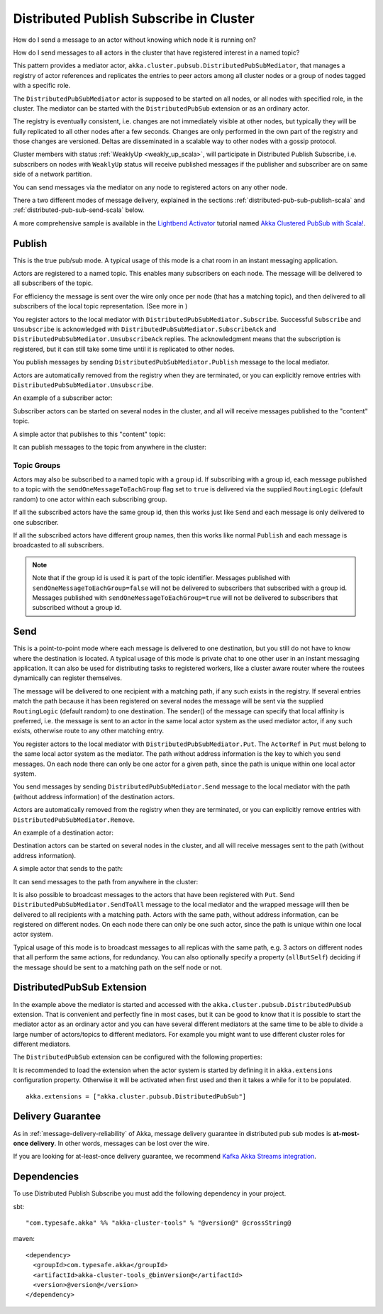 .. _distributed-pub-sub-scala:

Distributed Publish Subscribe in Cluster
========================================

How do I send a message to an actor without knowing which node it is running on?

How do I send messages to all actors in the cluster that have registered interest
in a named topic?

This pattern provides a mediator actor, ``akka.cluster.pubsub.DistributedPubSubMediator``,
that manages a registry of actor references and replicates the entries to peer
actors among all cluster nodes or a group of nodes tagged with a specific role.

The ``DistributedPubSubMediator`` actor is supposed to be started on all nodes,
or all nodes with specified role, in the cluster. The mediator can be
started with the ``DistributedPubSub`` extension or as an ordinary actor.

The registry is eventually consistent, i.e. changes are not immediately visible at 
other nodes, but typically they will be fully replicated to all other nodes after
a few seconds. Changes are only performed in the own part of the registry and those 
changes are versioned. Deltas are disseminated in a scalable way to other nodes with
a gossip protocol.

Cluster members with status :ref:`WeaklyUp <weakly_up_scala>`, 
will participate in Distributed Publish Subscribe, i.e. subscribers on nodes with 
``WeaklyUp`` status will receive published messages if the publisher and subscriber are on
same side of a network partition.

You can send messages via the mediator on any node to registered actors on
any other node.

There a two different modes of message delivery, explained in the sections
:ref:`distributed-pub-sub-publish-scala` and :ref:`distributed-pub-sub-send-scala` below. 

A more comprehensive sample is available in the `Lightbend Activator <http://www.lightbend.com/platform/getstarted>`_
tutorial named `Akka Clustered PubSub with Scala! <http://www.lightbend.com/activator/template/akka-clustering>`_.

.. _distributed-pub-sub-publish-scala:

Publish
-------

This is the true pub/sub mode. A typical usage of this mode is a chat room in an instant 
messaging application.

Actors are registered to a named topic. This enables many subscribers on each node. 
The message will be delivered to all subscribers of the topic. 

For efficiency the message is sent over the wire only once per node (that has a matching topic),
and then delivered to all subscribers of the local topic representation. (See more in )

You register actors to the local mediator with ``DistributedPubSubMediator.Subscribe``. 
Successful ``Subscribe`` and ``Unsubscribe`` is acknowledged with
``DistributedPubSubMediator.SubscribeAck`` and ``DistributedPubSubMediator.UnsubscribeAck``
replies. The acknowledgment means that the subscription is registered, but it can still
take some time until it is replicated to other nodes.

You publish messages by sending ``DistributedPubSubMediator.Publish`` message to the
local mediator.

Actors are automatically removed from the registry when they are terminated, or you
can explicitly remove entries with ``DistributedPubSubMediator.Unsubscribe``.

An example of a subscriber actor:

.. includecode:: ../../../akka-cluster-tools/src/multi-jvm/scala/akka/cluster/pubsub/DistributedPubSubMediatorSpec.scala#subscriber

Subscriber actors can be started on several nodes in the cluster, and all will receive
messages published to the "content" topic.

.. includecode:: ../../../akka-cluster-tools/src/multi-jvm/scala/akka/cluster/pubsub/DistributedPubSubMediatorSpec.scala#start-subscribers

A simple actor that publishes to this "content" topic:

.. includecode:: ../../../akka-cluster-tools/src/multi-jvm/scala/akka/cluster/pubsub/DistributedPubSubMediatorSpec.scala#publisher

It can publish messages to the topic from anywhere in the cluster:

.. includecode:: ../../../akka-cluster-tools/src/multi-jvm/scala/akka/cluster/pubsub/DistributedPubSubMediatorSpec.scala#publish-message

Topic Groups
^^^^^^^^^^^^

Actors may also be subscribed to a named topic with a ``group`` id.
If subscribing with a group id, each message published to a topic with the
``sendOneMessageToEachGroup`` flag set to ``true`` is delivered via the supplied ``RoutingLogic``
(default random) to one actor within each subscribing group.

If all the subscribed actors have the same group id, then this works just like
``Send`` and each message is only delivered to one subscriber.

If all the subscribed actors have different group names, then this works like
normal ``Publish`` and each message is broadcasted to all subscribers.

.. note::

  Note that if the group id is used it is part of the topic identifier.
  Messages published with ``sendOneMessageToEachGroup=false`` will not be delivered
  to subscribers that subscribed with a group id.
  Messages published with ``sendOneMessageToEachGroup=true`` will not be delivered
  to subscribers that subscribed without a group id.

.. _distributed-pub-sub-send-scala:

Send
----

This is a point-to-point mode where each message is delivered to one destination,
but you still do not have to know where the destination is located.
A typical usage of this mode is private chat to one other user in an instant messaging
application. It can also be used for distributing tasks to registered workers, like a 
cluster aware router where the routees dynamically can register themselves.

The message will be delivered to one recipient with a matching path, if any such
exists in the registry. If several entries match the path because it has been registered
on several nodes the message will be sent via the supplied ``RoutingLogic`` (default random) 
to one destination. The sender() of the message can specify that local affinity is preferred,
i.e. the message is sent to an actor in the same local actor system as the used mediator actor,
if any such exists, otherwise route to any other matching entry. 

You register actors to the local mediator with ``DistributedPubSubMediator.Put``.
The ``ActorRef`` in ``Put`` must belong to the same local actor system as the mediator.
The path without address information is the key to which you send messages.
On each node there can only be one actor for a given path, since the path is unique
within one local actor system.

You send messages by sending ``DistributedPubSubMediator.Send`` message to the
local mediator with the path (without address information) of the destination
actors.

Actors are automatically removed from the registry when they are terminated, or you
can explicitly remove entries with ``DistributedPubSubMediator.Remove``.

An example of a destination actor:

.. includecode:: ../../../akka-cluster-tools/src/multi-jvm/scala/akka/cluster/pubsub/DistributedPubSubMediatorSpec.scala#send-destination

Destination actors can be started on several nodes in the cluster, and all will receive
messages sent to the path (without address information).

.. includecode:: ../../../akka-cluster-tools/src/multi-jvm/scala/akka/cluster/pubsub/DistributedPubSubMediatorSpec.scala#start-send-destinations

A simple actor that sends to the path:

.. includecode:: ../../../akka-cluster-tools/src/multi-jvm/scala/akka/cluster/pubsub/DistributedPubSubMediatorSpec.scala#sender

It can send messages to the path from anywhere in the cluster:

.. includecode:: ../../../akka-cluster-tools/src/multi-jvm/scala/akka/cluster/pubsub/DistributedPubSubMediatorSpec.scala#send-message

It is also possible to broadcast messages to the actors that have been registered with
``Put``. Send ``DistributedPubSubMediator.SendToAll`` message to the local mediator and the wrapped message 
will then be delivered to all recipients with a matching path. Actors with
the same path, without address information, can be registered on different nodes.
On each node there can only be one such actor, since the path is unique within one
local actor system. 

Typical usage of this mode is to broadcast messages to all replicas
with the same path, e.g. 3 actors on different nodes that all perform the same actions,
for redundancy. You can also optionally specify a property (``allButSelf``) deciding
if the message should be sent to a matching path on the self node or not.

DistributedPubSub Extension
---------------------------

In the example above the mediator is started and accessed with the ``akka.cluster.pubsub.DistributedPubSub`` extension.
That is convenient and perfectly fine in most cases, but it can be good to know that it is possible to
start the mediator actor as an ordinary actor and you can have several different mediators at the same
time to be able to divide a large number of actors/topics to different mediators. For example you might
want to use different cluster roles for different mediators.

The ``DistributedPubSub`` extension can be configured with the following properties:

.. includecode:: ../../../akka-cluster-tools/src/main/resources/reference.conf#pub-sub-ext-config

It is recommended to load the extension when the actor system is started by defining it in
``akka.extensions`` configuration property. Otherwise it will be activated when first used
and then it takes a while for it to be populated.

::

   akka.extensions = ["akka.cluster.pubsub.DistributedPubSub"]


Delivery Guarantee
------------------

As in :ref:`message-delivery-reliability` of Akka, message delivery guarantee in distributed pub sub modes is **at-most-once delivery**.
In other words, messages can be lost over the wire.

If you are looking for at-least-once delivery guarantee, we recommend `Kafka Akka Streams integration <https://github.com/akka/reactive-kafka>`_.

Dependencies
------------

To use Distributed Publish Subscribe you must add the following dependency in your project.

sbt::

    "com.typesafe.akka" %% "akka-cluster-tools" % "@version@" @crossString@

maven::

  <dependency>
    <groupId>com.typesafe.akka</groupId>
    <artifactId>akka-cluster-tools_@binVersion@</artifactId>
    <version>@version@</version>
  </dependency>

